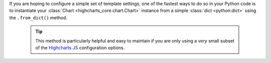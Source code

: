 If you are hoping to configure a simple set of template settings, one of the fastest
ways to do so in your Python code is to instantiate your
:class:`Chart <highcharts_core.chart.Chart>` instance from a simple
:class:`dict <python:dict>` using the ``.from_dict()`` method.

  .. tip::

    This method is particularly helpful and easy to maintain if you are only using a
    *very* small subset of the `Highcharts JS <https://www.highcharts.com>`__
    configuration options.
